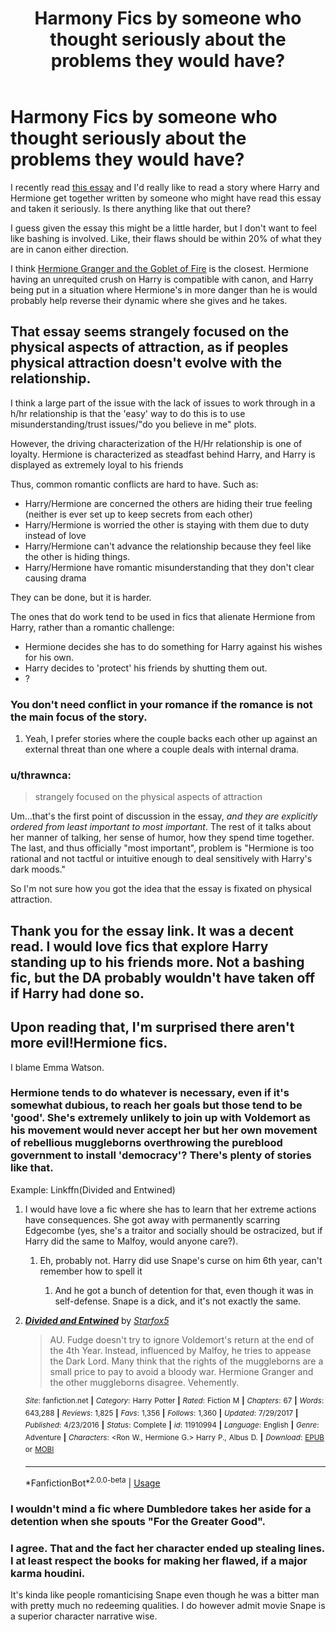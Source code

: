 #+TITLE: Harmony Fics by someone who thought seriously about the problems they would have?

* Harmony Fics by someone who thought seriously about the problems they would have?
:PROPERTIES:
:Author: BernotAndJakob
:Score: 6
:DateUnix: 1562524121.0
:DateShort: 2019-Jul-07
:END:
I recently read [[https://www.hp-lexicon.org/2004/10/28/dyou-really-think-theyre-suited-why-hermione-is-not-the-right-girl-for-harry/][this essay]] and I'd really like to read a story where Harry and Hermione get together written by someone who might have read this essay and taken it seriously. Is there anything like that out there?

I guess given the essay this might be a little harder, but I don't want to feel like bashing is involved. Like, their flaws should be within 20% of what they are in canon either direction.

I think [[https://www.portkey-archive.org/story/7700][Hermione Granger and the Goblet of Fire]] is the closest. Hermione having an unrequited crush on Harry is compatible with canon, and Harry being put in a situation where Hermione's in more danger than he is would probably help reverse their dynamic where she gives and he takes.


** That essay seems strangely focused on the physical aspects of attraction, as if peoples physical attraction doesn't evolve with the relationship.

I think a large part of the issue with the lack of issues to work through in a h/hr relationship is that the 'easy' way to do this is to use misunderstanding/trust issues/"do you believe in me" plots.

However, the driving characterization of the H/Hr relationship is one of loyalty. Hermione is characterized as steadfast behind Harry, and Harry is displayed as extremely loyal to his friends

Thus, common romantic conflicts are hard to have. Such as:

- Harry/Hermione are concerned the others are hiding their true feeling (neither is ever set up to keep secrets from each other)
- Harry/Hermione is worried the other is staying with them due to duty instead of love
- Harry/Hermione can't advance the relationship because they feel like the other is hiding things.
- Harry/Hermione have romantic misunderstanding that they don't clear causing drama

They can be done, but it is harder.

The ones that do work tend to be used in fics that alienate Hermione from Harry, rather than a romantic challenge:

- Hermione decides she has to do something for Harry against his wishes for his own.
- Harry decides to 'protect' his friends by shutting them out.
- ?
:PROPERTIES:
:Author: StarDolph
:Score: 10
:DateUnix: 1562526697.0
:DateShort: 2019-Jul-07
:END:

*** You don't need conflict in your romance if the romance is not the main focus of the story.
:PROPERTIES:
:Author: shAdOwArt
:Score: 11
:DateUnix: 1562532668.0
:DateShort: 2019-Jul-08
:END:

**** Yeah, I prefer stories where the couple backs each other up against an external threat than one where a couple deals with internal drama.
:PROPERTIES:
:Author: icefire9
:Score: 8
:DateUnix: 1562543287.0
:DateShort: 2019-Jul-08
:END:


*** u/thrawnca:
#+begin_quote
  strangely focused on the physical aspects of attraction
#+end_quote

Um...that's the first point of discussion in the essay, /and they are explicitly ordered from least important to most important/. The rest of it talks about her manner of talking, her sense of humor, how they spend time together. The last, and thus officially "most important", problem is "Hermione is too rational and not tactful or intuitive enough to deal sensitively with Harry's dark moods."

So I'm not sure how you got the idea that the essay is fixated on physical attraction.
:PROPERTIES:
:Author: thrawnca
:Score: 8
:DateUnix: 1562543369.0
:DateShort: 2019-Jul-08
:END:


** Thank you for the essay link. It was a decent read. I would love fics that explore Harry standing up to his friends more. Not a bashing fic, but the DA probably wouldn't have taken off if Harry had done so.
:PROPERTIES:
:Score: 3
:DateUnix: 1562544774.0
:DateShort: 2019-Jul-08
:END:


** Upon reading that, I'm surprised there aren't more evil!Hermione fics.

I blame Emma Watson.
:PROPERTIES:
:Author: kenneth1221
:Score: 6
:DateUnix: 1562525118.0
:DateShort: 2019-Jul-07
:END:

*** Hermione tends to do whatever is necessary, even if it's somewhat dubious, to reach her goals but those tend to be 'good'. She's extremely unlikely to join up with Voldemort as his movement would never accept her but her own movement of rebellious muggleborns overthrowing the pureblood government to install 'democracy'? There's plenty of stories like that.

Example: Linkffn(Divided and Entwined)
:PROPERTIES:
:Author: 15_Redstones
:Score: 8
:DateUnix: 1562526858.0
:DateShort: 2019-Jul-07
:END:

**** I would have love a fic where she has to learn that her extreme actions have consequences. She got away with permanently scarring Edgecombe (yes, she's a traitor and socially should be ostracized, but if Harry did the same to Malfoy, would anyone care?).
:PROPERTIES:
:Score: 2
:DateUnix: 1562544592.0
:DateShort: 2019-Jul-08
:END:

***** Eh, probably not. Harry did use Snape's curse on him 6th year, can't remember how to spell it
:PROPERTIES:
:Author: midasgoldentouch
:Score: 1
:DateUnix: 1562547345.0
:DateShort: 2019-Jul-08
:END:

****** And he got a bunch of detention for that, even though it was in self-defense. Snape is a dick, and it's not exactly the same.
:PROPERTIES:
:Score: 1
:DateUnix: 1562553064.0
:DateShort: 2019-Jul-08
:END:


**** [[https://www.fanfiction.net/s/11910994/1/][*/Divided and Entwined/*]] by [[https://www.fanfiction.net/u/2548648/Starfox5][/Starfox5/]]

#+begin_quote
  AU. Fudge doesn't try to ignore Voldemort's return at the end of the 4th Year. Instead, influenced by Malfoy, he tries to appease the Dark Lord. Many think that the rights of the muggleborns are a small price to pay to avoid a bloody war. Hermione Granger and the other muggleborns disagree. Vehemently.
#+end_quote

^{/Site/:} ^{fanfiction.net} ^{*|*} ^{/Category/:} ^{Harry} ^{Potter} ^{*|*} ^{/Rated/:} ^{Fiction} ^{M} ^{*|*} ^{/Chapters/:} ^{67} ^{*|*} ^{/Words/:} ^{643,288} ^{*|*} ^{/Reviews/:} ^{1,825} ^{*|*} ^{/Favs/:} ^{1,356} ^{*|*} ^{/Follows/:} ^{1,360} ^{*|*} ^{/Updated/:} ^{7/29/2017} ^{*|*} ^{/Published/:} ^{4/23/2016} ^{*|*} ^{/Status/:} ^{Complete} ^{*|*} ^{/id/:} ^{11910994} ^{*|*} ^{/Language/:} ^{English} ^{*|*} ^{/Genre/:} ^{Adventure} ^{*|*} ^{/Characters/:} ^{<Ron} ^{W.,} ^{Hermione} ^{G.>} ^{Harry} ^{P.,} ^{Albus} ^{D.} ^{*|*} ^{/Download/:} ^{[[http://www.ff2ebook.com/old/ffn-bot/index.php?id=11910994&source=ff&filetype=epub][EPUB]]} ^{or} ^{[[http://www.ff2ebook.com/old/ffn-bot/index.php?id=11910994&source=ff&filetype=mobi][MOBI]]}

--------------

*FanfictionBot*^{2.0.0-beta} | [[https://github.com/tusing/reddit-ffn-bot/wiki/Usage][Usage]]
:PROPERTIES:
:Author: FanfictionBot
:Score: 1
:DateUnix: 1562526868.0
:DateShort: 2019-Jul-07
:END:


*** I wouldn't mind a fic where Dumbledore takes her aside for a detention when she spouts "For the Greater Good".
:PROPERTIES:
:Score: 5
:DateUnix: 1562544480.0
:DateShort: 2019-Jul-08
:END:


*** I agree. That and the fact her character ended up stealing lines. I at least respect the books for making her flawed, if a major karma houdini.

It's kinda like people romanticising Snape even though he was a bitter man with pretty much no redeeming qualities. I do however admit movie Snape is a superior character narrative wise.
:PROPERTIES:
:Score: 2
:DateUnix: 1562553298.0
:DateShort: 2019-Jul-08
:END:
